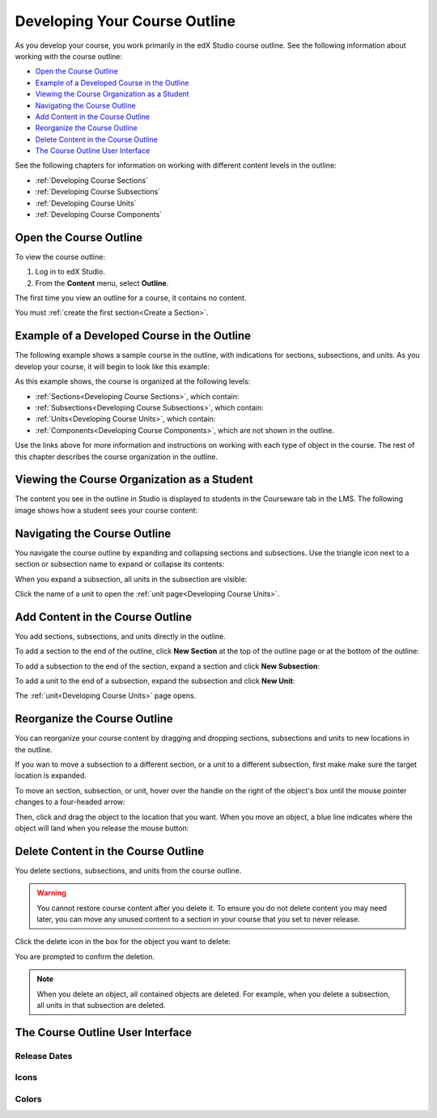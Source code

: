 .. _Developing Your Course Outline:

###################################
Developing Your Course Outline
###################################

As you develop your course, you work primarily in the edX Studio course
outline.  See the following information about working with the course outline:

* `Open the Course Outline`_
* `Example of a Developed Course in the Outline`_
* `Viewing the Course Organization as a Student`_
* `Navigating the Course Outline`_
* `Add Content in the Course Outline`_
* `Reorganize the Course Outline`_
* `Delete Content in the Course Outline`_
* `The Course Outline User Interface`_
  
See the following chapters for information on working with different content
levels in the outline:

* :ref:`Developing Course Sections`
* :ref:`Developing Course Subsections`
* :ref:`Developing Course Units`
* :ref:`Developing Course Components`

****************************
Open the Course Outline
****************************

To view the course outline:

#. Log in to edX Studio.
#. From the **Content** menu, select **Outline**.
   
The first time you view an outline for a course, it contains no content. 

.. image:: ../Images/outline_empty.png
 :alt: An empty course outline

You must :ref:`create the first section<Create a Section>`.
  
********************************************************
Example of a Developed Course in the Outline
********************************************************

The following example shows a sample course in the outline, with indications
for sections, subsections, and units. As you develop your course, it will begin
to look like this example:

.. image:: ../Images/outline-callouts.png
 :alt: An empty course outline

As this example shows, the course is organized at the following levels:

* :ref:`Sections<Developing Course Sections>`, which contain:
* :ref:`Subsections<Developing Course Subsections>`, which contain:
* :ref:`Units<Developing Course Units>`, which contain:
* :ref:`Components<Developing Course Components>`, which are not shown in the
  outline.
  
Use the links above for more information and instructions on working with each
type of object in the course. The rest of this chapter describes the course
organization in the outline.

********************************************************
Viewing the Course Organization as a Student
********************************************************

The content you see in the outline in Studio is displayed to students in the
Courseware tab in the LMS. The following image shows how a student sees your
course content:

.. image:: ../Images/Course_Outline_LMS.png
 :alt: Image of course conent from student's point of view

.. _Navigating the Course Outline:

*******************************
Navigating the Course Outline
*******************************

You navigate the course outline by expanding and collapsing sections and
subsections.  Use the triangle icon next to a section or subsection name to
expand or collapse its contents:

.. image:: ../Images/outline-expand-collapse.png
 :alt: The outline with expand and collapse icons circled

When you expand a subsection, all units in the subsection are visible:

.. image:: ../Images/outline-with-units.png
 :alt: The outline with an expanded subsection

Click the name of a unit to open the :ref:`unit page<Developing Course Units>`.

.. _Add Content in the Course Outline:

************************************************
Add Content in the Course Outline
************************************************

You add sections, subsections, and units directly in the outline.

To add a section to the end of the outline, click **New Section** at the top of
the outline page or at the bottom of the outline:

.. image:: ../Images/outline-create-section.png
 :alt: The outline with the New Section buttons circled

To add a subsection to the end of the section, expand a section and click **New
Subsection**:

.. image:: ../Images/outline-new-subsection.png
 :alt: The outline with the New Subsection button circled

To add a unit to the end of a subsection, expand the subsection and click **New
Unit**:

.. image:: ../Images/outline-new-unit.png
 :alt: The outline with the New Subsection button circled

The :ref:`unit<Developing Course Units>` page opens.

.. _Reorganize the Course Outline:

************************************************
Reorganize the Course Outline
************************************************

You can reorganize your course content by dragging and dropping sections,
subsections and units to new locations in the outline.

If you wan to move a subsection to a different section, or a unit to a
different subsection, first make make sure the target location is expanded.

To move an section, subsection, or unit, hover over the handle on the right of
the object's box until the mouse pointer changes to a four-headed arrow:

Then, click and drag the object to the location that you want. When you move an
object, a blue line indicates where the object will land when you release the
mouse button:

.. _Delete Content in the Course Outline:

************************************************
Delete Content in the Course Outline
************************************************

You delete sections, subsections, and units from the course outline.

.. warning::  
 You cannot restore course content after you delete it. To ensure you do not
 delete content you may need later, you can move any unused content to a
 section in your course that you set to never release.

Click the delete icon in the box for the object you want to delete:

.. image:: ../Images/outline-delete.png
 :alt: The outline with Delete icons circled

You are prompted to confirm the deletion.

.. note::
 When you delete an object, all contained objects are deleted. For example,
 when you delete a subsection, all units in that subsection are deleted.

************************************************
The Course Outline User Interface
************************************************

==============
Release Dates
==============

===========
Icons
===========

===========
Colors
===========


